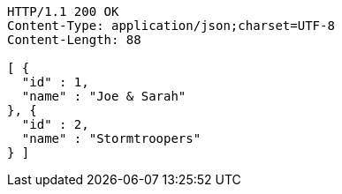 [source,http,options="nowrap"]
----
HTTP/1.1 200 OK
Content-Type: application/json;charset=UTF-8
Content-Length: 88

[ {
  "id" : 1,
  "name" : "Joe & Sarah"
}, {
  "id" : 2,
  "name" : "Stormtroopers"
} ]
----